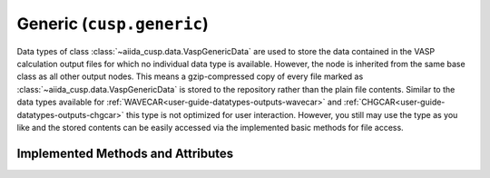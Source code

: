 .. _user-guide-datatypes-outputs-generic:

Generic (``cusp.generic``)
--------------------------

Data types of class :class:`~aiida_cusp.data.VaspGenericData` are used to store the data contained in the VASP calculation output files for which no individual data type is available.
However, the node is inherited from the same base class as all other output nodes.
This means a gzip-compressed copy of every file marked as :class:`~aiida_cusp.data.VaspGenericData` is stored to the repository rather than the plain file contents.
Similar to the data types available for :ref:`WAVECAR<user-guide-datatypes-outputs-wavecar>` and :ref:`CHGCAR<user-guide-datatypes-outputs-chgcar>` this type is not optimized for user interaction.
However, you still may use the type as you like and the stored contents can be easily accessed via the implemented basic methods for file access.

.. _user-guide-datatypes-outputs-generic-methods:

Implemented Methods and Attributes
^^^^^^^^^^^^^^^^^^^^^^^^^^^^^^^^^^

.. automethod:: aiida_cusp.data.VaspGenericData.get_content
   :noindex:

.. automethod:: aiida_cusp.data.VaspGenericData.write_file
   :noindex:

.. autoattribute:: aiida_cusp.data.VaspGenericData.filepath
   :noindex:
